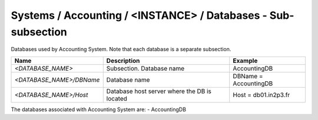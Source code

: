 Systems / Accounting / <INSTANCE> / Databases - Sub-subsection
================================================================

Databases used by Accounting System. Note that each database is a separate subsection.

+--------------------------------+----------------------------------------------+-----------------------+
| **Name**                       | **Description**                              | **Example**           |
+--------------------------------+----------------------------------------------+-----------------------+
| *<DATABASE_NAME>*              | Subsection. Database name                    | AccountingDB          |
+--------------------------------+----------------------------------------------+-----------------------+
| *<DATABASE_NAME>/DBName*       | Database name                                | DBName = AccountingDB |
+--------------------------------+----------------------------------------------+-----------------------+
| *<DATABASE_NAME>/Host*         | Database host server where the DB is located | Host = db01.in2p3.fr  |
+--------------------------------+----------------------------------------------+-----------------------+

The databases associated with Accounting System are:
- AccountingDB
